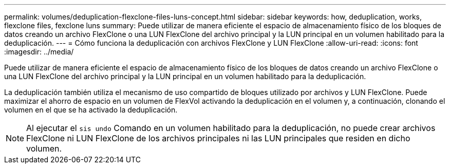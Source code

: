 ---
permalink: volumes/deduplication-flexclone-files-luns-concept.html 
sidebar: sidebar 
keywords: how, deduplication, works, flexclone files, fexclone luns 
summary: Puede utilizar de manera eficiente el espacio de almacenamiento físico de los bloques de datos creando un archivo FlexClone o una LUN FlexClone del archivo principal y la LUN principal en un volumen habilitado para la deduplicación. 
---
= Cómo funciona la deduplicación con archivos FlexClone y LUN FlexClone
:allow-uri-read: 
:icons: font
:imagesdir: ../media/


[role="lead"]
Puede utilizar de manera eficiente el espacio de almacenamiento físico de los bloques de datos creando un archivo FlexClone o una LUN FlexClone del archivo principal y la LUN principal en un volumen habilitado para la deduplicación.

La deduplicación también utiliza el mecanismo de uso compartido de bloques utilizado por archivos y LUN FlexClone. Puede maximizar el ahorro de espacio en un volumen de FlexVol activando la deduplicación en el volumen y, a continuación, clonando el volumen en el que se ha activado la deduplicación.

[NOTE]
====
Al ejecutar el `sis undo` Comando en un volumen habilitado para la deduplicación, no puede crear archivos FlexClone ni LUN FlexClone de los archivos principales ni las LUN principales que residen en dicho volumen.

====
